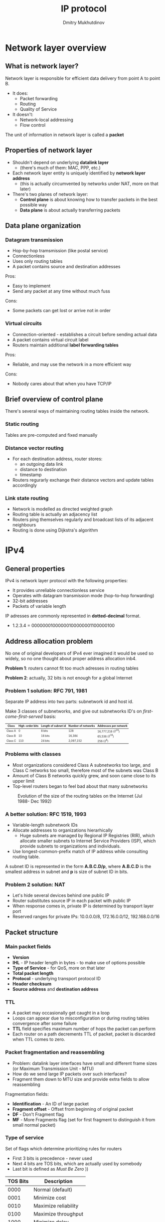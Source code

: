 #+REVEAL_ROOT: http://cdn.jsdelivr.net/reveal.js/3.0.0/
#+REVEAL_THEME: simple
#+REVEAL_TRANS: slide
#+REVEAL_HLEVEL: 2
#+REVEAL_MARGIN: 0.1
#+REVEAL_MIN_SCALE: 0.5
#+OPTIONS: num:nil
#+OPTIONS: text-align:left
#+OPTIONS: toc:1
#+TITLE: IP protocol
#+AUTHOR: Dmitry Mukhutdinov

* Network layer overview
** What is network layer?
   Network layer is responsible for efficient data delivery from point A to point
   B.

   #+ATTR_REVEAL: :frag (appear)
   * It does:
     * Packet forwarding
     * Routing
     * Quality of Service
   * It doesn't:
     * Network-local addressing
     * Flow control

   #+ATTR_REVEAL: :frag (appear)
   The unit of information in network layer is called a *packet*
** Properties of network layer
   #+ATTR_REVEAL: :frag (appear)
   * Shouldn't depend on underlying *datalink layer*
     * (there's much of them: MAC, PPP, etc.)
   * Each network layer entity is uniquely identified by *network layer address*
     * (this is actually circumvented by networks under NAT, more on that later)
   * There's two planes of network layer:
     * *Control plane* is about knowing how to transfer packets in the best
       possible way
     * *Data plane* is about actually transferring packets
** Data plane organization
*** Datagram transmission
    #+ATTR_HTML: :align center
    [[file:./datagram_transmission.png]]

    * Hop-by-hop tramsmission (like postal service)
    * Connectionless
    * Uses only routing tables
    * A packet contains source and destination addresses

    #+REVEAL: split

    Pros:
    + Easy to implement
    + Send any packet at any time without much fuss

    Cons:
    - Some packets can get lost or arrive not in order

*** Virtual circuits
    #+ATTR_HTML: :align center
    [[file:./virtual_circuit_transmission.png]]


    * Connection-oriented - establishes a circuit before sending actual data
    * A packet contains virtual circuit label
    * Routers maintain additional *label forwarding tables*

    #+REVEAL: split

    Pros:
    + Reliable, and may use the network in a more efficient way

    Cons:
    - Nobody cares about that when you have TCP/IP
** Brief overview of control plane
   There's several ways of maintaining routing tables inside the network.

*** Static routing
    Tables are pre-computed and fixed manually
*** Distance vector routing
     * For each destination address, router stores:
       * an outgoing data link
       * distance to destination
       * timestamp
     * Routers regurarly exchange their distance vectors and update tables accordingly
*** Link state routing
     * Network is modelled as directed weighted graph
     * Routing table is actually an adjacency list
     * Routers ping themselves regularly and broadcast lists of its adjacent
       neighbours
     * Routing is done using Dijkstra's algorithm
* IPv4
** General properties
   IPv4 is network layer protocol with the following properties:

   * It provides unreliable connectionless service
   * Operates with datagram transmission mode (hop-to-hop forwarding)
   * 32-bit addresses
   * Packets of variable length

   IP adresses are commonly represented in *dotted-decimal* format.
   * 1.2.3.4 = 00000001000000100000001100000100
** Address allocation problem
   No one of original developers of IPv4 ever imagined it would be used so
   widely, so no one thought about proper address allocation inb4.

   #+ATTR_REVEAL: :frag (appear)
   *Problem 1*: routers cannot fit too much adresses in routing tables

   #+ATTR_REVEAL: :frag (appear)
   *Problem 2*: actually, 32 bits is not enough for a global Internet
*** Problem 1 solution: RFC 791, 1981
    Separate IP address into two parts: subnetwork id and host id.
    #+ATTR_HTML: :align center :style border: none; box-shadow: none
    [[file:./subnetwork.png]]

    Make 3 classes of subnetworks, and give out subnetworks ID's on
    /first-come-first-served/ basis:

    #+ATTR_HTML: :style font-size: 0.6em
    | Class   | High-order bits | Length of subnet id | Number of networks | Addresses per network   |
    |---------+-----------------+---------------------+--------------------+-------------------------|
    | Class A |               0 | 8 bits              | 128                | 16,777,216 (${2^{24}}$) |
    | Class B |              10 | 16 bits             | 16,384             | 65,536 (${2^{16}}$)     |
    | Class C |             110 | 24 bits             | 2,097,152          | 256 (${2^8}$)           |

*** Problems with classes
    * Most organizations considered Class A subnetworks too large, and Class C
      networks too small, therefore most of the subnets was Class B
    * Amount of Class B networks quickly grew, and soon came close to its upper limit
    * Top-level routers began to feel bad about that many subnetworks

    #+REVEAL: split

    #+CAPTION: Evolution of the size of the routing tables on the Internet (Jul 1988- Dec 1992)
    #+ATTR_HTML: :align center
    [[file:./ipv4_grow.png]]
*** A better solution: RFC 1519, 1993
    * Variable-length subnetwork IDs
    * Allocate addresses to organizations hierarhically
      * Huge subnets are managed by Regional IP Registries (RIR), which allocate
        smaller subnets to Internet Service Providers (ISP), which provide
        subnets to organizations and individuals.
    * Use longest-common-prefix match of IP address while consulting routing table.

    A subnet ID is represented in the form *A.B.C.D/p*, where *A.B.C.D* is the smallest
    address in subnet and *p* is size of subnet ID in bits.
*** Problem 2 solution: NAT
    #+ATTR_REVEAL: :frag (appear)
    * Let's hide several devices behind one public IP
    * Router substitutes source IP in each packet with public IP
    * When response comes in, private IP is determined by transport layer port
    * Reserved ranges for private IPs: 10.0.0.0/8, 172.16.0.0/12, 192.168.0.0/16

** Packet structure
   #+ATTR_HTML: :align center
   [[file:./Ipv4_packet_header.jpg]]
*** Main packet fields
    - *Version*
    - *IHL* - IP header length in bytes - to make use of options possible
    - *Type of Service* - for QoS, more on that later
    - *Total packet length*
    - *Protocol* - underlying transport protocol ID
    - *Header checksum*
    - *Source address* and *destination address*
*** TTL
    #+ATTR_REVEAL: :frag (appear)
    * A packet may occasionally get caught in a loop
    * Loops can appear due to misconfiguration or during routing tables
      convergence after some failure
    * *TTL* field specifies maximum number of hops the packet can perform
    * Each router on a path decrements TTL of packet, packet is discarded when
      TTL comes to zero.
*** Packet fragmentation and reassembling
    #+ATTR_REVEAL: :frag (appear)
    * Problem: datalink layer interfaces have small and different frame sizes
      (or Maximum Transmission Unit - MTU)
    * How do we send large IP packets over such interfaces?
    * Fragment them down to MTU size and provide extra fields to allow reassembling

    #+REVEAL: split
    Fragmentation fields:
    * *Identification* - An ID of large packet
    * *Fragment offset* - Offset from beginning of original packet
    * *DF* - Don't Fragment flag
    * *MF* - More Fragments flag (set for first fragment to distinguish it from
      small normal packet)
*** Type of service
    Set of flags which determine prioritizing rules for routers
    * First 3 bits is precedence - never used
    * Next 4 bits are TOS bits, which are actually used by somebody
    * Last bit is defined as /Must Be Zero/ ))

    #+REVEAL: split

    | TOS Bits | Description          |
    |----------+----------------------|
    |     0000 | Normal (default)     |
    |     0001 | Minimize cost        |
    |     0010 | Maximize reliability |
    |     0100 | Maximize throughput  |
    |     1000 | Minimize delay       |
** ICMP
   #+ATTR_HTML: :align center
   [[file:./icmp_packet.png]]

   #+ATTR_REVEAL: :frag (appear)
   * Special format of messages used to inform sender about some error
   * Contains of message type, message code and some additional data (usually
     header of original failed package)
*** Examples of error types
    * *Destination unreachable* - no route to destination for some reason
    * *Fragmentation needed* - packet had DF flag set to 1, but couldn't be
      transferred without fragmentation
    * *Time exceeded* - packet has been discarded by TTL or reassembly timeout
    * *Echo request* and *Echo reply* - /ping/ and /pong/
** ARP
   #+ATTR_REVEAL: :frag (appear)
   * The task: send IP packet to somebody inside LAN
   * Need to map IP to MAC addresses somehow
   * *ARP* is a simple protocol used for that task
   * ARP request containing destination IP is broadcasted over network
   * Only host which has the given IP answers, and first host uses its MAC to
     send packets for its IP.

   #+ATTR_REVEAL: :frag (appear)
   IP to MAC mapping is usually stored locally in ARP cache, which is updated regurarly.
** DHCP
   Allows assign IPs for new devices in local network automatically.

   #+ATTR_REVEAL: :frag (appear)
   1) Newly connected client sends a special UDP packet with source IP 0.0.0.0 and
      destination IP 255.255.255.255
   2) The router captures the request, chooses a free IP from its pool, and
      sends a reply containing this address, with destination IP 255.255.255.255
   3) Client accepts that IP as its own
   4) In order to prevent exhausting of address pool, each allocated address has
      a finite lifetime
** Routing algorithms
   There are two types of routing algorithms used with IP protocol:

   #+ATTR_REVEAL: :frag (appear)
   1) *Interior gateway protocols (IGP)* - algorithms which operate inside one domain
   2) *Exterior gateway protocola (EGP)* - algorithms which manage routing
      between domains.

   #+ATTR_REVEAL: :frag (appear)
   Why they are different?

   #+ATTR_REVEAL: :frag (appear)
   *IGP* routing policy is based on means of /efficiency/, while *EGP* policy is
    based on /economical reasons/.
** TODO IP multicast
